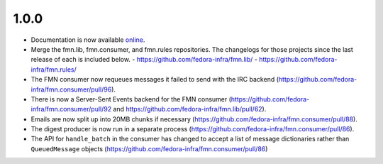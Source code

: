 1.0.0
=====

* Documentation is now available `online <https://fmn.readthedocs.io/>`_.

* Merge the fmn.lib, fmn.consumer, and fmn.rules repositories. The changelogs
  for those projects since the last release of each is included below.
  - https://github.com/fedora-infra/fmn.lib/
  - https://github.com/fedora-infra/fmn.rules/

* The FMN consumer now requeues messages it failed to send with the IRC backend
  (https://github.com/fedora-infra/fmn.consumer/pull/96).

* There is now a Server-Sent Events backend for the FMN consumer
  (https://github.com/fedora-infra/fmn.consumer/pull/92 and
  https://github.com/fedora-infra/fmn.lib/pull/62).

* Emails are now split up into 20MB chunks if necessary
  (https://github.com/fedora-infra/fmn.consumer/pull/88).

* The digest producer is now run in a separate process
  (https://github.com/fedora-infra/fmn.consumer/pull/86).

* The API for ``handle_batch`` in the consumer has changed to accept a list
  of message dictionaries rather than ``QueuedMessage`` objects
  (https://github.com/fedora-infra/fmn.consumer/pull/86)
